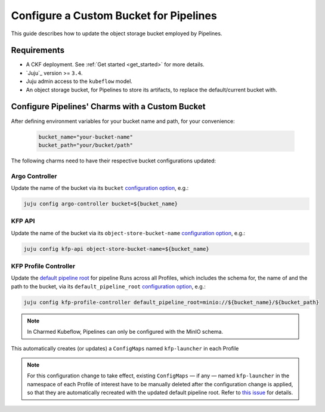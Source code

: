 .. _configure_custom_bucket_for_pipelines:

Configure a Custom Bucket for Pipelines
==============================================

This guide describes how to update the object storage bucket employed by Pipelines.

------------
Requirements
------------

- A CKF deployment. See :ref:`Get started <get_started>` for more details.

- `Juju`_ version >= ``3.4``.

- Juju admin access to the ``kubeflow`` model.

- An object storage bucket, for Pipelines to store its artifacts, to replace the default/current bucket with.

------------------------------------------------
Configure Pipelines' Charms with a Custom Bucket
------------------------------------------------

After defining environment variables for your bucket name and path, for your convenience:

  .. code-block:: bash

    bucket_name="your-bucket-name"
    bucket_path="your/bucket/path"

The following charms need to have their respective bucket configurations updated:

~~~~~~~~~~~~~~~
Argo Controller
~~~~~~~~~~~~~~~

Update the name of the bucket via its ``bucket`` `configuration option <https://charmhub.io/argo-controller/configurations>`__, e.g.:

.. code-block:: bash

  juju config argo-controller bucket=${bucket_name}

~~~~~~~~~
KFP API
~~~~~~~~~

Update the name of the bucket via its ``object-store-bucket-name`` `configuration option <https://charmhub.io/kfp-api/configurations>`__, e.g.:

.. code-block:: bash

  juju config kfp-api object-store-bucket-name=${bucket_name}

~~~~~~~~~~~~~~~~~~~~~~~~
KFP Profile Controller
~~~~~~~~~~~~~~~~~~~~~~~~

Update the `default pipeline root <https://www.kubeflow.org/docs/components/pipelines/concepts/pipeline-root>`__ for pipeline Runs across all Profiles, which includes the schema for, the name of and the path to the bucket, via its ``default_pipeline_root`` `configuration option <https://charmhub.io/kfp-profile-controller/configurations>`__, e.g.:

.. code-block:: bash

  juju config kfp-profile-controller default_pipeline_root=minio://${bucket_name}/${bucket_path}

.. note::

  In Charmed Kubeflow, Pipelines can only be configured with the MinIO schema.

This automatically creates (or updates) a ``ConfigMaps`` named ``kfp-launcher`` in each Profile

.. note::

  For this configuration change to take effect, existing ``ConfigMaps`` — if any — named ``kfp-launcher`` in the namespace of each Profile of interest have to be manually deleted after the configuration change is applied, so that they are automatically recreated with the updated default pipeline root. Refer to `this issue <https://github.com/canonical/metacontroller-operator/issues/193>`__ for details.
